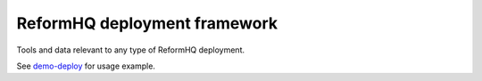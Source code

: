 ReformHQ deployment framework
=============================

Tools and data
relevant to any type of ReformHQ deployment.

See `demo-deploy <https://github.com/reformhq/demo-deploy/>`__
for usage example.
